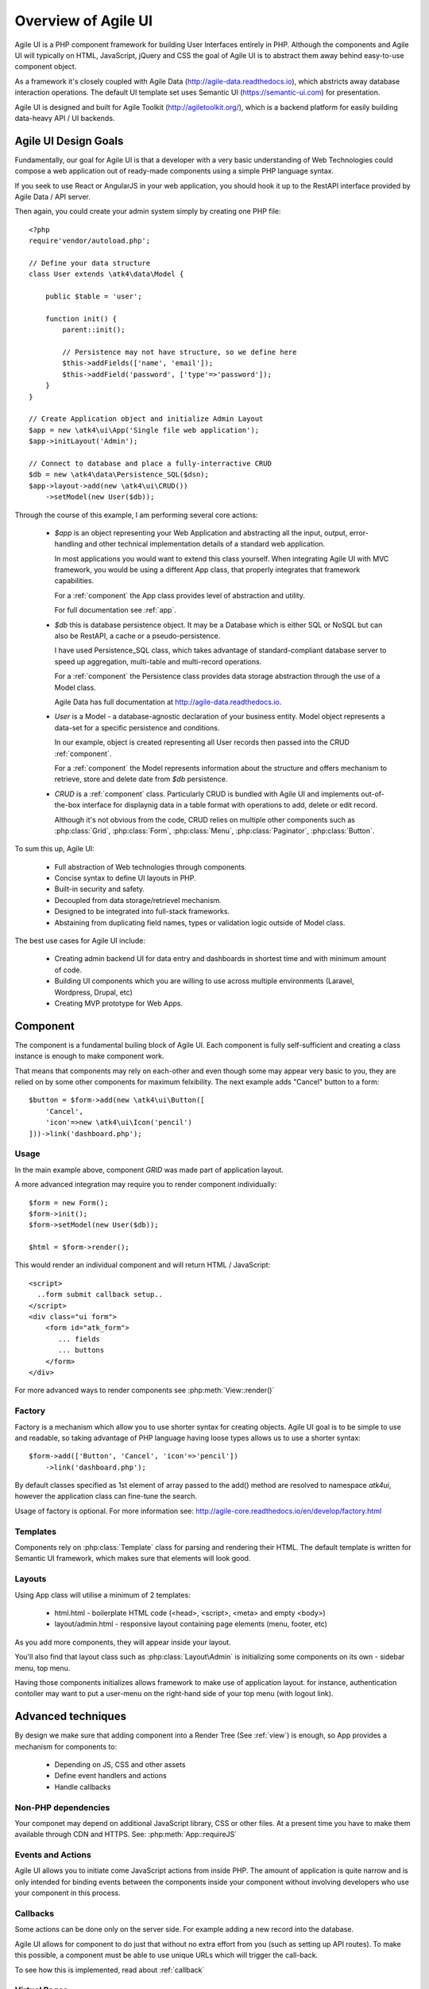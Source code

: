 
.. _overview:

====================
Overview of Agile UI
====================

Agile UI is a PHP component framework for building User Interfaces entirely in PHP.
Although the components and Agile UI will typically on HTML, JavaScript, jQuery and 
CSS the goal of Agile UI is to abstract them away behind easy-to-use component object.

As a framework it's closely coupled with Agile Data (http://agile-data.readthedocs.io),
which abstricts away database interaction operations. The default UI template set
uses Semantic UI (https://semantic-ui.com) for presentation.

Agile UI is designed and built for Agile Toolkit (http://agiletoolkit.org/), which
is a backend platform for easily building data-heavy API / UI backends.

Agile UI Design Goals
=====================

Fundamentally, our goal for Agile UI is that a developer with a very basic understanding
of Web Technologies could compose a web application out of ready-made components
using a simple PHP language syntax.

If you seek to use React or AngularJS in your web application, you should hook it up
to the RestAPI interface provided by Agile Data / API server.

Then again, you could create your admin system simply by creating one PHP file::

    <?php
    require'vendor/autoload.php';

    // Define your data structure
    class User extends \atk4\data\Model {

        public $table = 'user';

        function init() {
            parent::init();

            // Persistence may not have structure, so we define here
            $this->addFields(['name', 'email']);
            $this->addField('password', ['type'=>'password']);
        }
    }

    // Create Application object and initialize Admin Layout
    $app = new \atk4\ui\App('Single file web application');
    $app->initLayout('Admin');

    // Connect to database and place a fully-interractive CRUD
    $db = new \atk4\data\Persistence_SQL($dsn);
    $app->layout->add(new \atk4\ui\CRUD())
        ->setModel(new User($db));

Through the course of this example, I am performing several core actions:

  - `$app` is an object representing your Web Application and abstracting
    all the input, output, error-handling and other technical implementation
    details of a standard web application.

    In most applications you would want to extend this class yourself. When
    integrating Agile UI with MVC framework, you would be using a different
    App class, that properly integrates that framework capabilities.
   
    For a :ref:`component` the App class provides level of abstraction and
    utility.

    For full documentation see :ref:`app`.

  - `$db` this is database persistence object. It may be a Database which is
    either SQL or NoSQL but can also be RestAPI, a cache or a pseudo-persistence.

    I have used Persistence_SQL class, which takes advantage of standard-compliant
    database server to speed up aggregation, multi-table and multi-record operations.

    For a :ref:`component` the Persistence class provides data storage abstraction
    through the use of a Model class.

    Agile Data has full documentation at http://agile-data.readthedocs.io.

  - `User` is a Model - a database-agnostic declaration of your business entity.
    Model object represents a data-set for a specific persistence and conditions.

    In our example, object is created representing all User records then passed
    into the CRUD :ref:`component`. 

    For a :ref:`component` the Model represents information about the structure
    and offers mechanism to retrieve, store and delete date from `$db` persistence.


  - `CRUD` is a :ref:`component` class. Particularly CRUD is bundled with Agile UI
    and implements out-of-the-box interface for displaynig data in a table format
    with operations to add, delete or edit record.

    Although it's not obvious from the code, CRUD relies on multiple other components
    such as :php:class:`Grid`, :php:class:`Form`, :php:class:`Menu`, :php:class:`Paginator`,
    :php:class:`Button`.


To sum this up, Agile UI:

 - Full abstraction of Web technologies through components.

 - Concise syntax to define UI layouts in PHP.

 - Built-in security and safety.

 - Decoupled from data storage/retrievel mechanism.

 - Designed to be integrated into full-stack frameworks.

 - Abstaining from duplicating field names, types or validation logic outside of Model
   class.


The best use cases for Agile UI include:

 - Creating admin backend UI for data entry and dashboards in shortest time and with
   minimum amount of code.

 - Building UI components which you are willing to use across multiple environments
   (Laravel, Wordpress, Drupal, etc)

 - Creating MVP prototype for Web Apps.


.. _component:

Component
=========
The component is a fundamental builing block of Agile UI. Each component is fully
self-sufficient and creating a class instance is enough to make component work.

That means that components may rely on each-other and even though some may appear
very basic to you, they are relied on by some other components for maximum
felxibility. The next example adds "Cancel" button to a form::

    $button = $form->add(new \atk4\ui\Button([
        'Cancel',
        'icon'=>new \atk4\ui\Icon('pencil')
    ]))->link('dashboard.php');


Usage
-----
In the main example above, component `GRID` was made part of application layout.

A more advanced integration may require you to render component individually:: 

    $form = new Form();
    $form->init();
    $form->setModel(new User($db));

    $html = $form->render();


This would render an individual component and will return HTML / JavaScript::

    <script>
      ..form submit callback setup..
    </script>
    <div class="ui form">
        <form id="atk_form">
           ... fields
           ... buttons
        </form>
    </div>

For more advanced ways to render components see :php:meth:`View::render()`

Factory
-------
Factory is a mechanism which allow you to use shorter syntax for creating objects.
Agile UI goal is to be simple to use and readable, so taking advantage of PHP language
having loose types allows us to use a shorter syntax::

    $form->add(['Button', 'Cancel', 'icon'=>'pencil'])
        ->link('dashboard.php');

By default classes specified as 1st element of array passed to the add() method are
resolved to namespace `atk4\ui`, however the application class can fine-tune the
search.

Usage of factory is optional. For more information see:
http://agile-core.readthedocs.io/en/develop/factory.html

Templates
---------
Components rely on :php:class:`Template` class for parsing and rendering their
HTML. The default template is written for Semantic UI framework, which makes sure
that elements will look good.


Layouts
-------
Using App class will utilise a minimum of 2 templates:

 - html.html - boilerplate HTML code (<head>, <script>, <meta> and empty <body>)
 - layout/admin.html - responsive layout containing page elements (menu, footer, etc)

As you add more components, they will appear inside your layout.

You'll also find that layout class such as :php:class:`Layout\Admin` is initializing
some components on its own - sidebar menu, top menu.

Having those components initializes allows framework to make use of application
layout. for instance, authentication contoller may want to put a user-menu on the
right-hand side of your top menu (with logout link).


Advanced techniques
===================
By design we make sure that adding component into a Render Tree (See :ref:`view`)
is enough, so App provides a mechanism for components to:

 - Depending on JS, CSS and other assets
 - Define event handlers and actions
 - Handle callbacks

Non-PHP dependencies
--------------------
Your componet may depend on additional JavaScript library, CSS or other files.
At a present time you have to make them available through CDN and HTTPS.
See: :php:meth:`App::requireJS`


Events and Actions
------------------
Agile UI allows you to initiate come JavaScript actions from inside PHP. The
amount of application is quite narrow and is only intended for binding events
between the components inside your component without involving developers
who use your component in this process.

Callbacks
---------
Some actions can be done only on the server side. For example adding a new
record into the database.

Agile UI allows for component to do just that without no extra effort from
you (such as setting up API routes). To make this possible, a component
must be able to use unique URLs which will trigger the call-back.

To see how this is implemented, read about :ref:`callback`

Virtual Pages
-------------
.. image:: images/ui-component-diagram.png
    :width: 30%
    :align: right

Extending the concept of Callbacks, you can also define Virtual Pages. It
is a dynamically generated URL which will respond with a partial render of
your components.

Virtual Pages are useful for displaying UI on dynamic dialogs. As with
everything else, virtual pages can be contained within the components so
that no extra effort from you is required when component wishes to use
dynamic modal dialog.

Extending with Add-ons
----------------------
Agile UI is designed for data-agnostic UI components which you can add inside
your application with a single line of code, but Agile Toolkit goes one way
further by offering you a directory of published add-ons and install them
by using a simple wizard.


Using Agile UI
==============
Technologies advance forward to make it simpler and faster to build web
apps. In some cases you can use ReactJS + Firebase but in most cases
you will need to have a backend.

Agile Data is a most powerful framework for defining data-driven business
model and Agile UI offers a very straightforward extension to attach your
data to a wide range of stardard UI widgets.

With this approach even the most complex business apps can be implemented
in one day.

You can still implement ReactJS application by connecting it to the RestAPI
endpoint provided by Agile Toolkit.

.. warning:: information on setting up API endpoints is coming soon.

Learning Agile Toolkit
----------------------

We recommend that you start looking at Agile UI first. Continue reading through the
:ref:`quickstart` section and try building some basic apps. You will need to
have a basic understanding of "code" and some familiarity with PHP language.


 - QuickStart - 20-minute read and some code examples you can try.
 - Core Concept - Read if you plan to design and build your own components.

   - Patterns and Principles
   - Views and common component properties/methods
   - Component Design and UI code refactoring
   - Injecting HTML Templates and Full-page Layouts
   - JavaScript Event Bindings and Actions
   - App class and Framework Integration
   - Usage Patterns

 - Components - Reference for UI component classes

   - Button, Label, Header, Message, Menu, Column
   - Table and TableColumn
   - Form and Field
   - Grid and CRUD
   - Paginator

 - Advanced Topics


If you are not interested in UI and only need Rest API, we recommend that you look
into documentation for Agile Data (http://agile-data.readthedocs.io) and the
Rest API extension (coming soon).

Application Tutorials
---------------------

We have wrote few working cloud applications ourselves with Agile Toolkit and are
offering you to look at their code. Some of them come with tutorials that teach you
how to build application step-by-step.

Education
---------

If you represent a group of students that wish to learn Agile Toolkit contact us
about our education materials. We offer special support for those that want to
learn how to develop Web Apps using Agile Toolkit.

Commercial Project Strategy
---------------------------

If you maintain a legacy PHP application and would like to have a free chat with
us about some support and assistance, do not hesitate to reach out.


What you DO NOT need to know
============================

Some technologies are "prerequirements" in other PHP frameworks, but Agile Toolkit
lets you develop a perfectly functional web application even if you are NOT familiar
with technologies like:

 - HTML and Asset Management
 - JavaScript, jQuery, NPM
 - CSS styling, LESS
 - Linux, Infrastructure, Docker
 - Rest API and JSON

We do recommend that you come back and learn those technologies **after** you have mastered
Agile Toolkit.

Database abstraction
--------------------

Agile Data offers abstraction of database servers and will use appropriate query
language to fetch your data. You may need to use SQL/NoSQL language of your database
for some more advanced usage cases.

Cloud deployment
----------------

There are also ways to deploy your application into the cloud without knowledge of
infrastructure, Linux and SSH. A good place to start is Heroku (https://www.heroku.com/).
We reference Heroku in our tutorials, but Agile Toolkit can work with any cloud
hosting that runs PHP apps.

